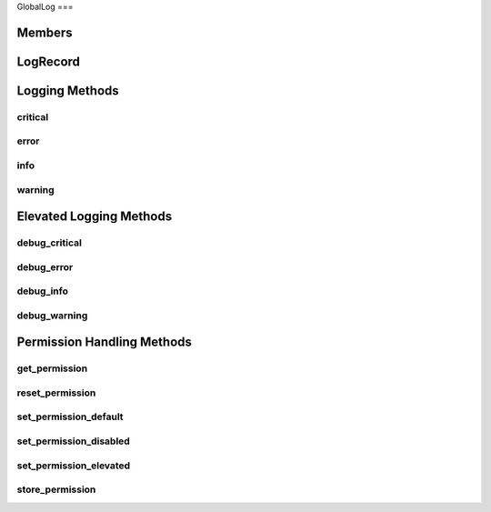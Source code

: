 GlobalLog
===

.. autosummary::
   :toctree: generated

   index

Members
--------

LogRecord
--------

Logging Methods
-------

critical
********

error
********

info
********

warning
********

Elevated Logging Methods
-------

debug_critical
********

debug_error
********

debug_info
********

debug_warning
********

Permission Handling Methods
-------

get_permission
********

reset_permission
********

set_permission_default
********

set_permission_disabled
********

set_permission_elevated
********

store_permission
********
